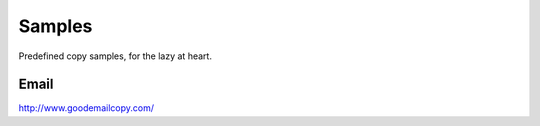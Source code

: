 =======
Samples
=======

Predefined copy samples, for the lazy at heart. 

Email
-----
http://www.goodemailcopy.com/
